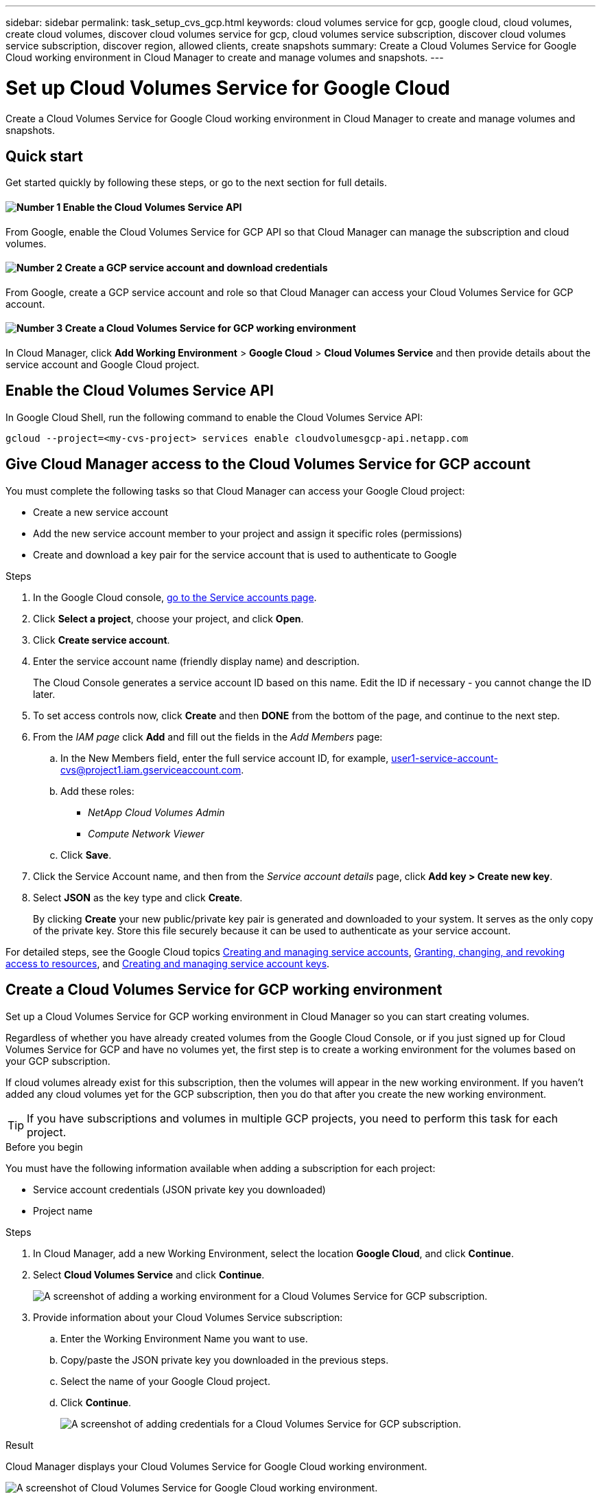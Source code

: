 ---
sidebar: sidebar
permalink: task_setup_cvs_gcp.html
keywords: cloud volumes service for gcp, google cloud, cloud volumes, create cloud volumes, discover cloud volumes service for gcp, cloud volumes service subscription, discover cloud volumes service subscription, discover region, allowed clients, create snapshots
summary: Create a Cloud Volumes Service for Google Cloud working environment in Cloud Manager to create and manage volumes and snapshots.
---

= Set up Cloud Volumes Service for Google Cloud
:hardbreaks:
:nofooter:
:icons: font
:linkattrs:
:imagesdir: ./media/

[.lead]
Create a Cloud Volumes Service for Google Cloud working environment in Cloud Manager to create and manage volumes and snapshots.

== Quick start

Get started quickly by following these steps, or go to the next section for full details.

==== image:number1.png[Number 1] Enable the Cloud Volumes Service API

[role="quick-margin-para"]
From Google, enable the Cloud Volumes Service for GCP API so that Cloud Manager can manage the subscription and cloud volumes.

==== image:number2.png[Number 2] Create a GCP service account and download credentials

[role="quick-margin-para"]
From Google, create a GCP service account and role so that Cloud Manager can access your Cloud Volumes Service for GCP account.

==== image:number3.png[Number 3] Create a Cloud Volumes Service for GCP working environment

[role="quick-margin-para"]
In Cloud Manager, click *Add Working Environment* > *Google Cloud* > *Cloud Volumes Service* and then provide details about the service account and Google Cloud project.

== Enable the Cloud Volumes Service API

In Google Cloud Shell, run the following command to enable the Cloud Volumes Service API:

`gcloud --project=<my-cvs-project> services enable cloudvolumesgcp-api.netapp.com`

== Give Cloud Manager access to the Cloud Volumes Service for GCP account

You must complete the following tasks so that Cloud Manager can access your Google Cloud project:

* Create a new service account
* Add the new service account member to your project and assign it specific roles (permissions)
* Create and download a key pair for the service account that is used to authenticate to Google

.Steps

. In the Google Cloud console, https://console.cloud.google.com/iam-admin/serviceaccounts[go to the Service accounts page^].

. Click *Select a project*, choose your project, and click *Open*.

. Click *Create service account*.

. Enter the service account name (friendly display name) and description.
+
The Cloud Console generates a service account ID based on this name. Edit the ID if necessary - you cannot change the ID later.

. To set access controls now, click *Create* and then *DONE* from the bottom of the page, and continue to the next step.

. From the _IAM page_ click *Add* and fill out the fields in the _Add Members_ page:
.. In the New Members field, enter the full service account ID, for example, user1-service-account-cvs@project1.iam.gserviceaccount.com.
.. Add these roles:
* _NetApp Cloud Volumes Admin_
* _Compute Network Viewer_
.. Click *Save*.

. Click the Service Account name, and then from the _Service account details_ page, click *Add key > Create new key*.

. Select *JSON* as the key type and click *Create*.
+
By clicking *Create* your new public/private key pair is generated and downloaded to your system. It serves as the only copy of the private key. Store this file securely because it can be used to authenticate as your service account.

For detailed steps, see the Google Cloud topics link:https://cloud.google.com/iam/docs/creating-managing-service-accounts[Creating and managing service accounts^], link:https://cloud.google.com/iam/docs/granting-changing-revoking-access[Granting, changing, and revoking access to resources^], and link:https://cloud.google.com/iam/docs/creating-managing-service-account-keys[Creating and managing service account keys^].

== Create a Cloud Volumes Service for GCP working environment

Set up a Cloud Volumes Service for GCP working environment in Cloud Manager so you can start creating volumes.

Regardless of whether you have already created volumes from the Google Cloud Console, or if you just signed up for Cloud Volumes Service for GCP and have no volumes yet, the first step is to create a working environment for the volumes based on your GCP subscription.

If cloud volumes already exist for this subscription, then the volumes will appear in the new working environment. If you haven't added any cloud volumes yet for the GCP subscription, then you do that after you create the new working environment.

TIP: If you have subscriptions and volumes in multiple GCP projects, you need to perform this task for each project.

.Before you begin

You must have the following information available when adding a subscription for each project:

* Service account credentials (JSON private key you downloaded)

* Project name

.Steps

. In Cloud Manager, add a new Working Environment, select the location *Google Cloud*, and click *Continue*.

. Select *Cloud Volumes Service* and click *Continue*.
+
image:screenshot_add_cvs_gcp_working_env.png[A screenshot of adding a working environment for a Cloud Volumes Service for GCP subscription.]

. Provide information about your Cloud Volumes Service subscription:

.. Enter the Working Environment Name you want to use.
.. Copy/paste the JSON private key you downloaded in the previous steps.
.. Select the name of your Google Cloud project.
.. Click *Continue*.
+
image:screenshot_add_cvs_gcp_credentials.png[A screenshot of adding credentials for a Cloud Volumes Service for GCP subscription.]

.Result

Cloud Manager displays your Cloud Volumes Service for Google Cloud working environment.

image:screenshot_cvs_gcp_cloud.png[A screenshot of Cloud Volumes Service for Google Cloud working environment.]

If cloud volumes already exist for this subscription, then the volumes appear in the new working environment. You can add additional cloud volumes from Cloud Manager.

If no cloud volumes exist for this subscription, create them now.

.What's next?

link:task_manage_cvs_gcp.html[Start creating and managing volumes].
